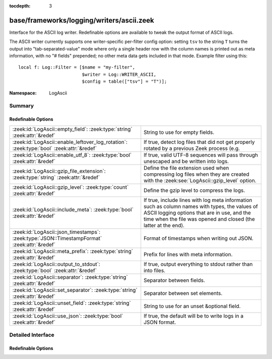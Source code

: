 :tocdepth: 3

base/frameworks/logging/writers/ascii.zeek
==========================================
.. zeek:namespace:: LogAscii

Interface for the ASCII log writer.  Redefinable options are available
to tweak the output format of ASCII logs.

The ASCII writer currently supports one writer-specific per-filter config
option: setting ``tsv`` to the string ``T`` turns the output into
"tab-separated-value" mode where only a single header row with the column
names is printed out as meta information, with no "# fields" prepended; no
other meta data gets included in that mode.  Example filter using this::

   local f: Log::Filter = [$name = "my-filter",
                           $writer = Log::WRITER_ASCII,
                           $config = table(["tsv"] = "T")];


:Namespace: LogAscii

Summary
~~~~~~~
Redefinable Options
###################
============================================================================================ =====================================================================
:zeek:id:`LogAscii::empty_field`: :zeek:type:`string` :zeek:attr:`&redef`                    String to use for empty fields.
:zeek:id:`LogAscii::enable_leftover_log_rotation`: :zeek:type:`bool` :zeek:attr:`&redef`     If true, detect log files that did not get properly rotated
                                                                                             by a previous Zeek process (e.g.
:zeek:id:`LogAscii::enable_utf_8`: :zeek:type:`bool` :zeek:attr:`&redef`                     If true, valid UTF-8 sequences will pass through unescaped and be
                                                                                             written into logs.
:zeek:id:`LogAscii::gzip_file_extension`: :zeek:type:`string` :zeek:attr:`&redef`            Define the file extension used when compressing log files when
                                                                                             they are created with the :zeek:see:`LogAscii::gzip_level` option.
:zeek:id:`LogAscii::gzip_level`: :zeek:type:`count` :zeek:attr:`&redef`                      Define the gzip level to compress the logs.
:zeek:id:`LogAscii::include_meta`: :zeek:type:`bool` :zeek:attr:`&redef`                     If true, include lines with log meta information such as column names
                                                                                             with types, the values of ASCII logging options that are in use, and
                                                                                             the time when the file was opened and closed (the latter at the end).
:zeek:id:`LogAscii::json_timestamps`: :zeek:type:`JSON::TimestampFormat` :zeek:attr:`&redef` Format of timestamps when writing out JSON.
:zeek:id:`LogAscii::meta_prefix`: :zeek:type:`string` :zeek:attr:`&redef`                    Prefix for lines with meta information.
:zeek:id:`LogAscii::output_to_stdout`: :zeek:type:`bool` :zeek:attr:`&redef`                 If true, output everything to stdout rather than
                                                                                             into files.
:zeek:id:`LogAscii::separator`: :zeek:type:`string` :zeek:attr:`&redef`                      Separator between fields.
:zeek:id:`LogAscii::set_separator`: :zeek:type:`string` :zeek:attr:`&redef`                  Separator between set elements.
:zeek:id:`LogAscii::unset_field`: :zeek:type:`string` :zeek:attr:`&redef`                    String to use for an unset &optional field.
:zeek:id:`LogAscii::use_json`: :zeek:type:`bool` :zeek:attr:`&redef`                         If true, the default will be to write logs in a JSON format.
============================================================================================ =====================================================================


Detailed Interface
~~~~~~~~~~~~~~~~~~
Redefinable Options
###################
.. zeek:id:: LogAscii::empty_field

   :Type: :zeek:type:`string`
   :Attributes: :zeek:attr:`&redef`
   :Default: ``"(empty)"``

   String to use for empty fields. This should be different from
   *unset_field* to make the output unambiguous.
   
   This option is also available as a per-filter ``$config`` option.

.. zeek:id:: LogAscii::enable_leftover_log_rotation

   :Type: :zeek:type:`bool`
   :Attributes: :zeek:attr:`&redef`
   :Default: ``F``

   If true, detect log files that did not get properly rotated
   by a previous Zeek process (e.g. due to crash) and rotate them.
   
   This requires a positive rotation interval to be configured
   to have an effect.  E.g. via :zeek:see:`Log::default_rotation_interval`
   or the *interv* field of a :zeek:see:`Log::Filter`.

.. zeek:id:: LogAscii::enable_utf_8

   :Type: :zeek:type:`bool`
   :Attributes: :zeek:attr:`&redef`
   :Default: ``F``

   If true, valid UTF-8 sequences will pass through unescaped and be
   written into logs.
   
   This option is also available as a per-filter ``$config`` option.

.. zeek:id:: LogAscii::gzip_file_extension

   :Type: :zeek:type:`string`
   :Attributes: :zeek:attr:`&redef`
   :Default: ``"gz"``

   Define the file extension used when compressing log files when
   they are created with the :zeek:see:`LogAscii::gzip_level` option.
   
   This option is also available as a per-filter ``$config`` option.

.. zeek:id:: LogAscii::gzip_level

   :Type: :zeek:type:`count`
   :Attributes: :zeek:attr:`&redef`
   :Default: ``0``

   Define the gzip level to compress the logs.  If 0, then no gzip
   compression is performed. Enabling compression also changes
   the log file name extension to include the value of
   :zeek:see:`LogAscii::gzip_file_extension`.
   
   This option is also available as a per-filter ``$config`` option.

.. zeek:id:: LogAscii::include_meta

   :Type: :zeek:type:`bool`
   :Attributes: :zeek:attr:`&redef`
   :Default: ``T``

   If true, include lines with log meta information such as column names
   with types, the values of ASCII logging options that are in use, and
   the time when the file was opened and closed (the latter at the end).
   
   If writing in JSON format, this is implicitly disabled.

.. zeek:id:: LogAscii::json_timestamps

   :Type: :zeek:type:`JSON::TimestampFormat`
   :Attributes: :zeek:attr:`&redef`
   :Default: ``JSON::TS_EPOCH``

   Format of timestamps when writing out JSON. By default, the JSON
   formatter will use double values for timestamps which represent the
   number of seconds from the UNIX epoch.
   
   This option is also available as a per-filter ``$config`` option.

.. zeek:id:: LogAscii::meta_prefix

   :Type: :zeek:type:`string`
   :Attributes: :zeek:attr:`&redef`
   :Default: ``"#"``

   Prefix for lines with meta information.
   
   This option is also available as a per-filter ``$config`` option.

.. zeek:id:: LogAscii::output_to_stdout

   :Type: :zeek:type:`bool`
   :Attributes: :zeek:attr:`&redef`
   :Default: ``F``

   If true, output everything to stdout rather than
   into files. This is primarily for debugging purposes.
   
   This option is also available as a per-filter ``$config`` option.

.. zeek:id:: LogAscii::separator

   :Type: :zeek:type:`string`
   :Attributes: :zeek:attr:`&redef`
   :Default: ``"\x09"``

   Separator between fields.
   
   This option is also available as a per-filter ``$config`` option.

.. zeek:id:: LogAscii::set_separator

   :Type: :zeek:type:`string`
   :Attributes: :zeek:attr:`&redef`
   :Default: ``","``

   Separator between set elements.
   
   This option is also available as a per-filter ``$config`` option.

.. zeek:id:: LogAscii::unset_field

   :Type: :zeek:type:`string`
   :Attributes: :zeek:attr:`&redef`
   :Default: ``"-"``

   String to use for an unset &optional field.
   
   This option is also available as a per-filter ``$config`` option.

.. zeek:id:: LogAscii::use_json

   :Type: :zeek:type:`bool`
   :Attributes: :zeek:attr:`&redef`
   :Default: ``F``
   :Redefinition: from :doc:`/scripts/policy/tuning/json-logs.zeek`

      ``=``::

         T


   If true, the default will be to write logs in a JSON format.
   
   This option is also available as a per-filter ``$config`` option.


